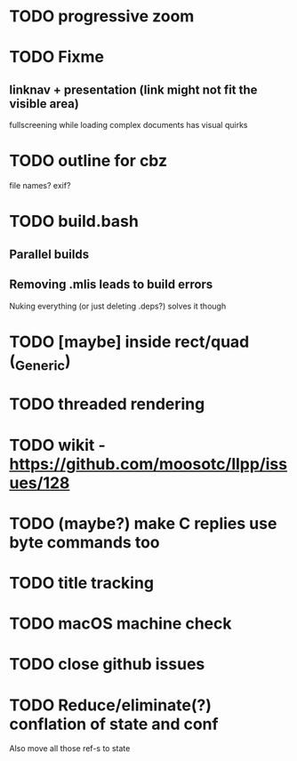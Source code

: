 * TODO progressive zoom
* TODO Fixme
** linknav + presentation (link might not fit the visible area)
   fullscreening while loading complex documents has visual quirks
* TODO outline for cbz
  file names? exif?
* TODO build.bash
** Parallel builds
** Removing .mlis leads to build errors
   Nuking everything (or just deleting .deps?) solves it though
* TODO [maybe] inside rect/quad (_Generic)
* TODO threaded rendering
* TODO wikit - https://github.com/moosotc/llpp/issues/128
* TODO (maybe?) make C replies use byte commands too
* TODO title tracking
* TODO macOS machine check
* TODO close github issues
* TODO Reduce/eliminate(?) conflation of state and conf
  Also move all those ref-s to state
